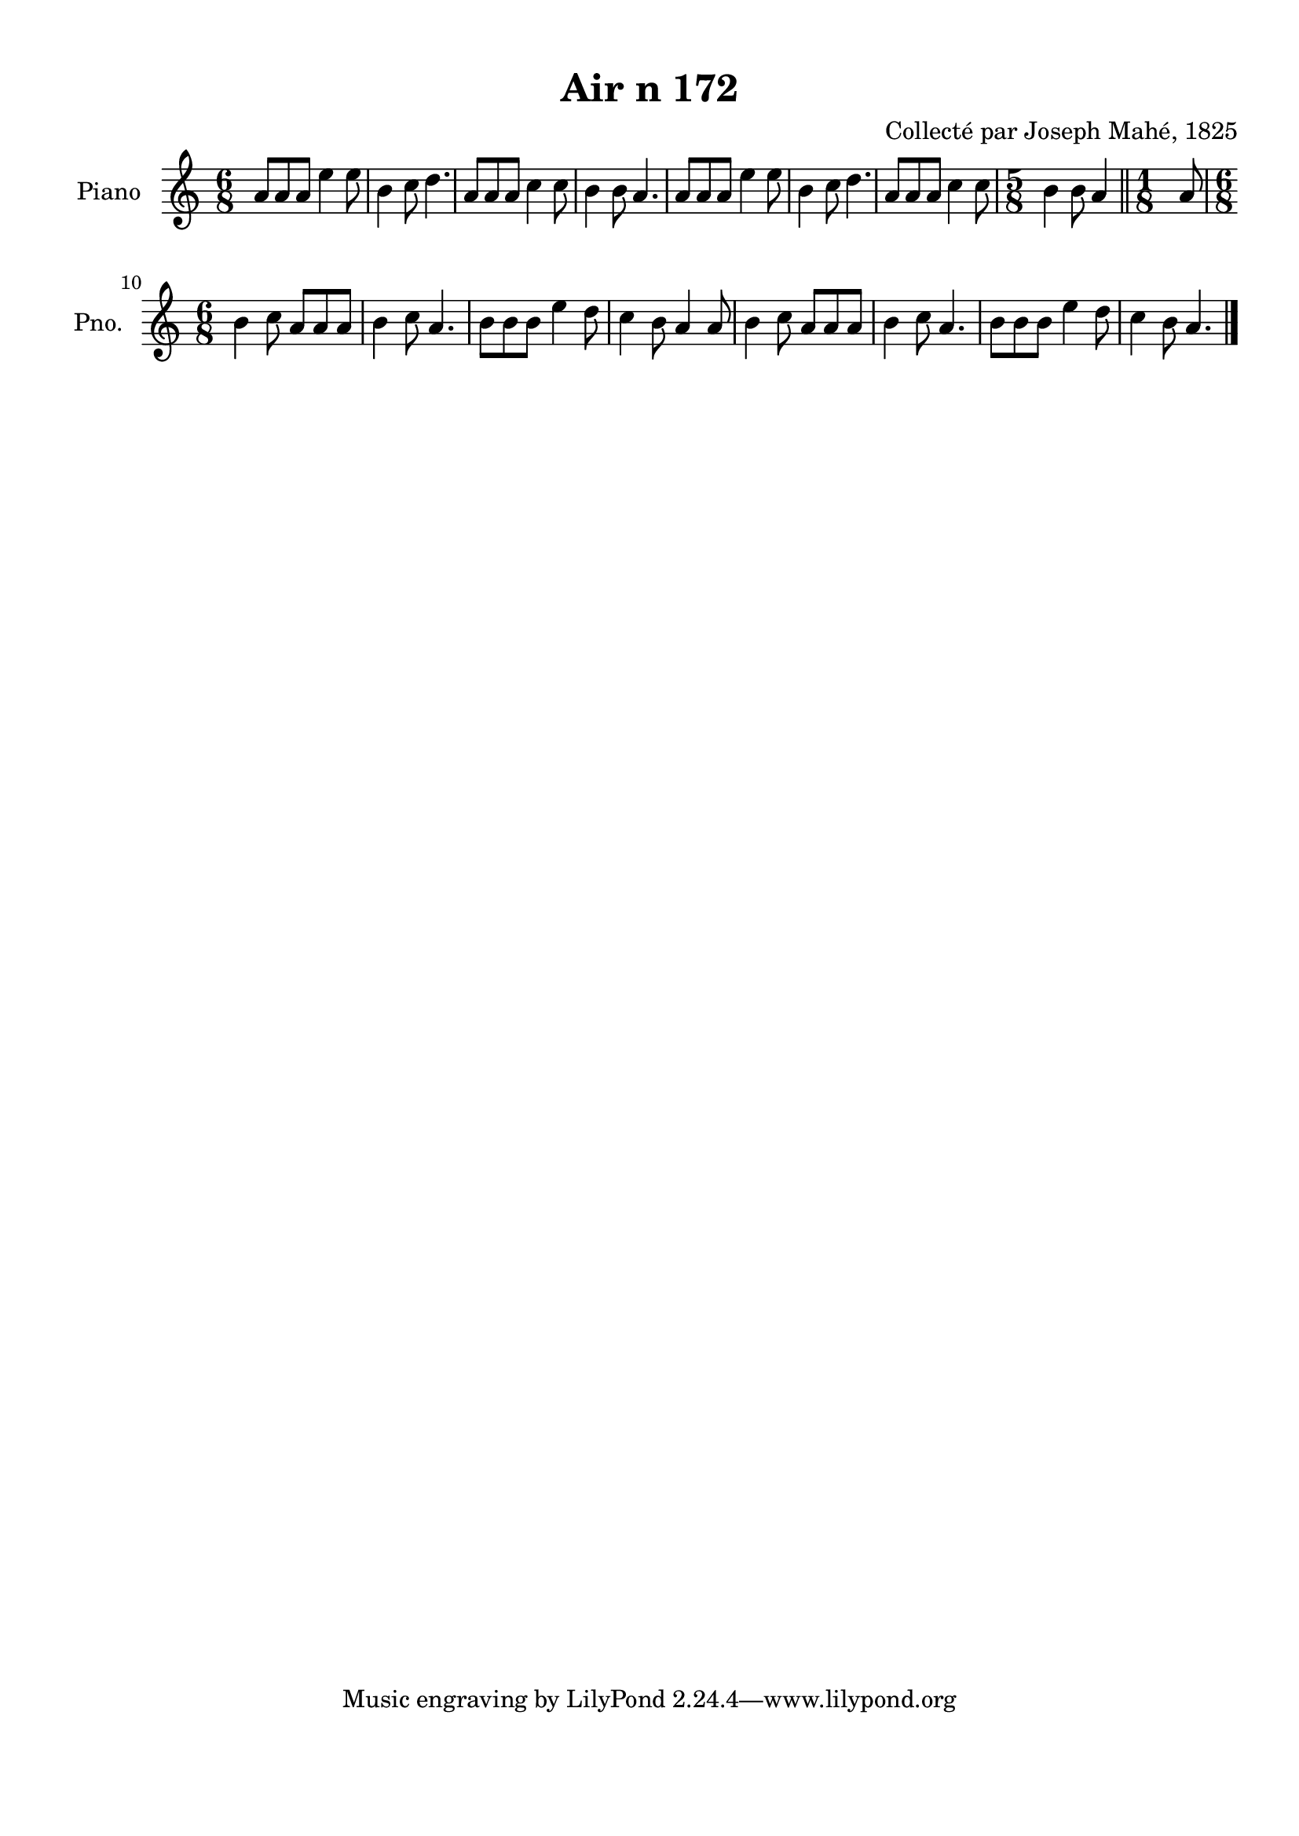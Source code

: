 \version "2.22.2"
% automatically converted by musicxml2ly from Air_n_172.musicxml
\pointAndClickOff

\header {
    title =  "Air n 172"
    composer =  "Collecté par Joseph Mahé, 1825"
    encodingsoftware =  "MuseScore 2.2.1"
    encodingdate =  "2023-05-16"
    encoder =  "Gwenael Piel et Virginie Thion (IRISA, France)"
    source = 
    "Essai sur les Antiquites du departement du Morbihan, Joseph Mahe, 1825"
    }

#(set-global-staff-size 20.158742857142858)
\paper {
    
    paper-width = 21.01\cm
    paper-height = 29.69\cm
    top-margin = 1.0\cm
    bottom-margin = 2.0\cm
    left-margin = 1.0\cm
    right-margin = 1.0\cm
    indent = 1.6161538461538463\cm
    short-indent = 1.292923076923077\cm
    }
\layout {
    \context { \Score
        autoBeaming = ##f
        }
    }
PartPOneVoiceOne =  \relative a' {
    \clef "treble" \time 6/8 \key c \major | % 1
    a8 [ a8 a8 ] e'4 e8 | % 2
    b4 c8 d4. | % 3
    a8 [ a8 a8 ] c4 c8 | % 4
    b4 b8 a4. | % 5
    a8 [ a8 a8 ] e'4 e8 | % 6
    b4 c8 d4. | % 7
    a8 [ a8 a8 ] c4 c8 | % 8
    \time 5/8  b4 b8 a4 \bar "||"
    \time 1/8  a8 \break | \barNumberCheck #10
    \time 6/8  b4 c8 a8 [ a8
    a8 ] | % 11
    b4 c8 a4. | % 12
    b8 [ b8 b8 ] e4 d8
    | % 13
    c4 b8 a4 a8 | % 14
    b4 c8 a8 [ a8 a8 ] | % 15
    b4 c8 a4. | % 16
    b8 [ b8 b8 ] e4 d8
    | % 17
    c4 b8 a4. \bar "|."
    }


% The score definition
\score {
    <<
        
        \new Staff
        <<
            \set Staff.instrumentName = "Piano"
            \set Staff.shortInstrumentName = "Pno."
            
            \context Staff << 
                \mergeDifferentlyDottedOn\mergeDifferentlyHeadedOn
                \context Voice = "PartPOneVoiceOne" {  \PartPOneVoiceOne }
                >>
            >>
        
        >>
    \layout {}
    % To create MIDI output, uncomment the following line:
    %  \midi {\tempo 4 = 100 }
    }

